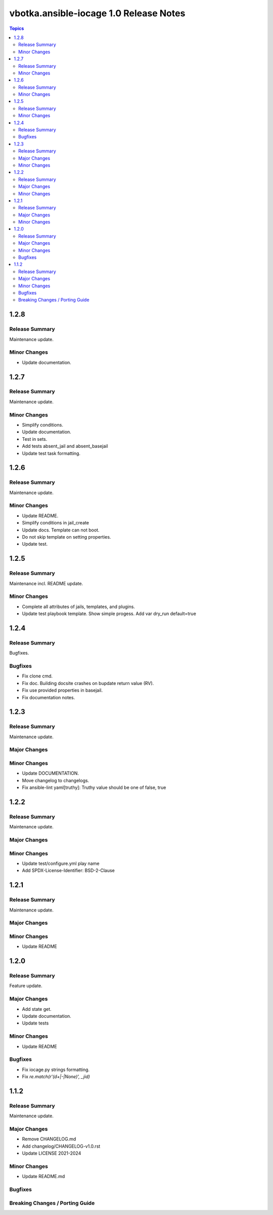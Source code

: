 =======================================
vbotka.ansible-iocage 1.0 Release Notes
=======================================

.. contents:: Topics


1.2.8
=====

Release Summary
---------------
Maintenance update.

Minor Changes
-------------
* Update documentation.


1.2.7
=====

Release Summary
---------------
Maintenance update.

Minor Changes
-------------
* Simplify conditions.
* Update documentation.
* Test in sets.
* Add tests absent_jail and absent_basejail
* Update test task formatting.


1.2.6
=====

Release Summary
---------------
Maintenance update.

Minor Changes
-------------
* Update README.
* Simplify conditions in jail_create
* Update docs. Template can not boot.
* Do not skip template on setting properties.
* Update test.


1.2.5
=====

Release Summary
---------------
Maintenance incl. README update.

Minor Changes
-------------
* Complete all attributes of jails, templates, and plugins.
* Update test playbook template. Show simple progess. Add var dry_run
  default=true


1.2.4
=====

Release Summary
---------------
Bugfixes.

Bugfixes
--------
* Fix clone cmd.
* Fix doc. Building docsite crashes on bupdate return value (RV).
* Fix use provided properties in basejail.
* Fix documentation notes.


1.2.3
=====

Release Summary
---------------
Maintenance update.

Major Changes
-------------

Minor Changes
-------------
* Update DOCUMENTATION.
* Move changelog to changelogs.
* Fix ansible-lint yaml[truthy]: Truthy value should be one of false, true


1.2.2
=====

Release Summary
---------------
Maintenance update.

Major Changes
-------------

Minor Changes
-------------
* Update test/configure.yml play name
* Add SPDX-License-Identifier: BSD-2-Clause


1.2.1
=====

Release Summary
---------------
Maintenance update.

Major Changes
-------------

Minor Changes
-------------
* Update README


1.2.0
=====

Release Summary
---------------
Feature update.

Major Changes
-------------
* Add state get.
* Update documentation.
* Update tests

Minor Changes
-------------
* Update README

Bugfixes
--------
* Fix iocage.py strings formatting.
* Fix `re.match(r'(\d+|-|None)', _jid)`


1.1.2
=====

Release Summary
---------------
Maintenance update.

Major Changes
-------------
* Remove CHANGELOG.md
* Add changelog/CHANGELOG-v1.0.rst
* Update LICENSE 2021-2024

Minor Changes
-------------
* Update README.md

Bugfixes
--------

Breaking Changes / Porting Guide
--------------------------------
